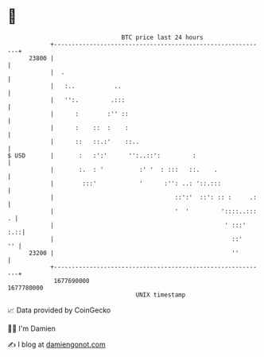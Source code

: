 * 👋

#+begin_example
                                   BTC price last 24 hours                    
               +------------------------------------------------------------+ 
         23800 |                                                            | 
               |  .                                                         | 
               |   :..           ..                                         | 
               |   '':.         .:::                                        | 
               |      :        :'' ::                                       | 
               |      :    ::  :    :                                       | 
               |      ::   ::.:'    ::..                                    | 
   $ USD       |       :   :':'      '':..::':         :                    | 
               |       :.  : '          :' '  : :::   ::.    .              | 
               |        :::'            '      :'': ..: '::.:::             | 
               |                                  ::':'  ::': :: :     .:   | 
               |                                  '  '         '::::..::: . | 
               |                                                ' :::'  :.::| 
               |                                                  ::'    '' | 
         23200 |                                                  ''        | 
               +------------------------------------------------------------+ 
                1677690000                                        1677780000  
                                       UNIX timestamp                         
#+end_example
📈 Data provided by CoinGecko

🧑‍💻 I'm Damien

✍️ I blog at [[https://www.damiengonot.com][damiengonot.com]]
